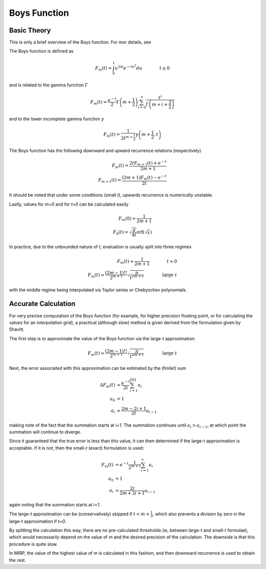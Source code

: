 .. _theory_boys:

===========================
Boys Function
===========================

Basic Theory
------------

This is only a brief overview of the Boys function. For mor details, see

The Boys function is defined as

.. math::

   F_m(t) = \int_0^1 u^{2m} e^{-tu^2} du \qquad \qquad t \ge 0


and is related to the gamma function :math:`\Gamma`

.. math::

   F_m(t) = \frac{e^{-t}}{2} \Gamma\left(m+\frac{1}{2}\right) \sum_{i=0}^{\infty} \frac{t^i}{\Gamma\left(m+i+\frac{3}{2}\right)}


and to the lower incomplete gamma function :math:`\gamma`


.. math::

   F_m(t) = \frac{1}{2t^{m+\frac{1}{2}}} \gamma\left( m+\frac{1}{2}, t\right)


The Boys function has the following downward and upward recurrence relations (respectively)

.. math::

   F_m(t) = \frac{2t F_{m+1}(t) + e^{-t}}{2m+1} \\
   F_{m+1}(t) = \frac{(2m+1)F_m(t) - e^{-t}}{2t}

It should be noted that under some conditions (small *t*), upwards recurrence is
numerically unstable.

Lastly, values for *m=0* and for *t=0* can be calculated
easily


.. math::

   F_m(0) = \frac{1}{2m+1} \\
   F_0(t) = \sqrt{\frac{\pi}{4t}}\mathrm{erf}\left(\sqrt{x}\right)

In practice, due to the unbounded nature of *t*, evaluation is usually split into three regimes

.. math::

   F_m(t) \approx \frac{1}{2m+1} \qquad\qquad t \approx 0 \\
   F_m(t) \approx \frac{(2m-1)!!}{2^{m+1}} \sqrt{\frac{\pi}{t^{2m+1}}} \qquad \qquad \textrm{large } t

with the middle regime being interpolated via Taylor series or Chebyschev polynomials.


Accurate Calculation
--------------------

For very precise computation of the Boys function (for example, for higher precision floating point, or for calculating
the values for an interpolation grid), a practical (although slow) method is given derived from the formulation given
by Shavitt.

The first step is to approximate the value of the Boys
function via the large-*t* approximation:

.. math::

   F_m(t) \approx \frac{(2m-1)!!}{2^{m+1}} \sqrt{\frac{\pi}{t^{2m+1}}} \qquad \qquad \textrm{large } t

Next, the error associated with this approximation can be estimated by the (finite!) sum

.. math::

   \Delta F_m(t) &\approx \frac{e^{-t}}{2t} \sum_{i=1}^{[N]} a_i \\
   a_0 &= 1 \\
   a_i &= \frac{2m-2i+1}{2t}a_{i-1}

making note of the fact that the summation starts at *i=1*. The summation continues
until :math:`a_{i} > a_{i-1}`, at which point the summation will continue to diverge.

Since it guaranteed that the true error is less than this value, it can then determined if the large-*t* approximation is acceptable.
If it is not, then the small-*t* (exact) formulation is used:

.. math::

   F_m(t) &= e^{-t} \frac{1}{2^{m+1}} \sum_{i=1}^{\infty} a_i \\
   a_0 &= 1 \\
   a_i &= \frac{2t}{2m+2i+1}a_{i-1}

again noting that the summation starts at *i=1*.

The large-*t* approximation can be (conservatively) skipped if :math:`t < m+\frac{1}{2}`, which also prevents a division by zero
in the large-*t* approximation if *t=0*.

By splitting the calculation this way, there are no pre-calculated thresholds (ie, between large-*t* and small-*t* formulae), which
would necessarily depend on the value of *m* and the desired precision of the calculation. The downside is that this procedure is quite slow.

In MIRP, the value of the highest value of *m* is calculated in this fashion, and then downward recurrence is used to obtain
the rest.
